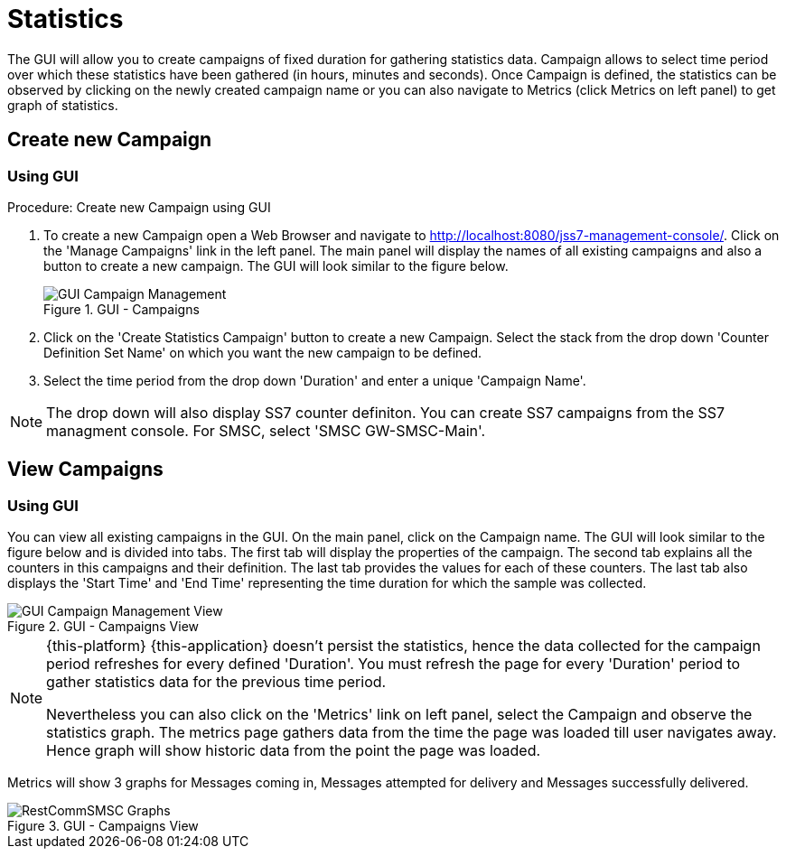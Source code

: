 
[[_managing_statistics]]
= Statistics

The GUI will allow you to create campaigns of fixed duration for gathering statistics data.
Campaign allows to select time period over which these statistics have been gathered (in hours, minutes and seconds). Once Campaign is defined, the statistics can be observed by clicking on the newly created campaign name or you can also navigate to Metrics (click Metrics on left panel) to get graph of statistics. 

[[_managing_statistics_create]]
== Create new Campaign

[[_managing_statistics_create_gui]]
=== Using GUI

.Procedure: Create new Campaign using GUI
. To create a new Campaign open a Web Browser and navigate to http://localhost:8080/jss7-management-console/. Click on the 'Manage Campaigns' link in the left panel.
The main panel will display the names of all existing campaigns and also a button to create a new campaign.
The GUI will look similar to the figure below. 
+
.GUI - Campaigns
image::images/GUI_Campaign_Management.png[]
. Click on the 'Create Statistics Campaign' button to create a new Campaign.
  Select the stack from the drop down 'Counter Definition Set Name' on which you want the new campaign to be defined. 
. Select the time period from the drop down 'Duration' and enter a unique 'Campaign Name'. 

NOTE: The drop down will also display SS7 counter definiton.
You can create SS7 campaigns from the SS7 managment console.
For SMSC, select 'SMSC GW-SMSC-Main'. 

[[_managing_statistics_view]]
== View Campaigns

[[_managing_statistics_view_gui]]
=== Using GUI

You can view all existing campaigns in the GUI.
On the main panel, click on the Campaign name.
The GUI will look similar to the figure below and is divided into tabs.
The first tab will display the properties of the campaign.
The second tab explains all the counters in this campaigns and their definition.
The last tab provides the values for each of these counters.
The last tab also displays the 'Start Time' and 'End Time' representing the time duration for which the sample was collected. 

.GUI - Campaigns View
image::images/GUI_Campaign_Management_View.png[]		

[NOTE]
====
{this-platform} {this-application} doesn't persist the statistics, hence the data collected for the campaign period refreshes for every defined 'Duration'. You must refresh the page for every 'Duration' period to gather statistics data for the previous time period. 

Nevertheless you can also click on the 'Metrics' link on left panel, select the Campaign and observe the statistics graph.
The metrics page gathers data from the time the page was loaded till user navigates away.
Hence graph will show historic data from the point the page was loaded. 
====

Metrics will show 3 graphs for Messages coming in, Messages attempted for delivery and Messages successfully delivered. 

.GUI - Campaigns View
image::images/RestCommSMSC-Graphs.png[]
